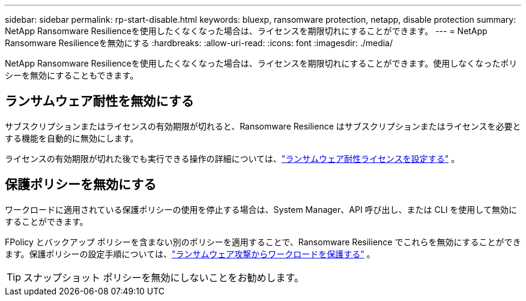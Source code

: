 ---
sidebar: sidebar 
permalink: rp-start-disable.html 
keywords: bluexp, ransomware protection, netapp, disable protection 
summary: NetApp Ransomware Resilienceを使用したくなくなった場合は、ライセンスを期限切れにすることができます。 
---
= NetApp Ransomware Resilienceを無効にする
:hardbreaks:
:allow-uri-read: 
:icons: font
:imagesdir: ./media/


[role="lead"]
NetApp Ransomware Resilienceを使用したくなくなった場合は、ライセンスを期限切れにすることができます。使用しなくなったポリシーを無効にすることもできます。



== ランサムウェア耐性を無効にする

サブスクリプションまたはライセンスの有効期限が切れると、Ransomware Resilience はサブスクリプションまたはライセンスを必要とする機能を自動的に無効にします。

ライセンスの有効期限が切れた後でも実行できる操作の詳細については、link:rp-start-licenses.html["ランサムウェア耐性ライセンスを設定する"] 。



== 保護ポリシーを無効にする

ワークロードに適用されている保護ポリシーの使用を停止する場合は、System Manager、API 呼び出し、または CLI を使用して無効にすることができます。

FPolicy とバックアップ ポリシーを含まない別のポリシーを適用することで、Ransomware Resilience でこれらを無効にすることができます。保護ポリシーの設定手順については、link:rp-use-protect.html["ランサムウェア攻撃からワークロードを保護する"] 。


TIP: スナップショット ポリシーを無効にしないことをお勧めします。
